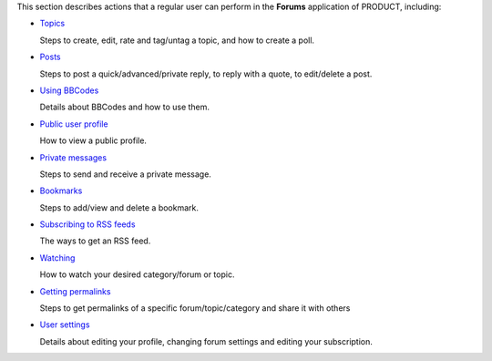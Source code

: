This section describes actions that a regular user can perform in the
**Forums** application of PRODUCT, including:

-  `Topics <#PLFUserGuide.BuildingYourForum.RegularUser.Topics>`__

   Steps to create, edit, rate and tag/untag a topic, and how to create
   a poll.

-  `Posts <#PLFUserGuide.BuildingYourForum.RegularUser.Posts>`__

   Steps to post a quick/advanced/private reply, to reply with a quote,
   to edit/delete a post.

-  `Using
   BBCodes <#PLFUserGuide.BuildingYourForum.RegularUser.UsingBBCodes>`__

   Details about BBCodes and how to use them.

-  `Public user
   profile <#PLFUserGuide.BuildingYourForum.RegularUser.PublicUserProfile>`__

   How to view a public profile.

-  `Private
   messages <#PLFUserGuide.BuildingYourForum.RegularUser.PrivateMessages>`__

   Steps to send and receive a private message.

-  `Bookmarks <#PLFUserGuide.BuildingYourForum.RegularUser.Bookmarks>`__

   Steps to add/view and delete a bookmark.

-  `Subscribing to RSS
   feeds <#PLFUserGuide.BuildingYourForum.RegularUser.SubscribingRSSFeeds>`__

   The ways to get an RSS feed.

-  `Watching <#PLFUserGuide.BuildingYourForum.RegularUser.Watching>`__

   How to watch your desired category/forum or topic.

-  `Getting
   permalinks <#PLFUserGuide.BuildingYourForum.RegularUser.GettingPermanentLinks>`__

   Steps to get permalinks of a specific forum/topic/category and share
   it with others

-  `User
   settings <#PLFUserGuide.BuildingYourForum.RegularUser.UserSettings>`__

   Details about editing your profile, changing forum settings and
   editing your subscription.
